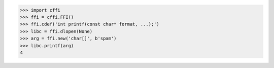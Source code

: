 >>> import cffi
>>> ffi = cffi.FFI()
>>> ffi.cdef('int printf(const char* format, ...);')
>>> libc = ffi.dlopen(None)
>>> arg = ffi.new('char[]', b'spam')
>>> libc.printf(arg)
4

